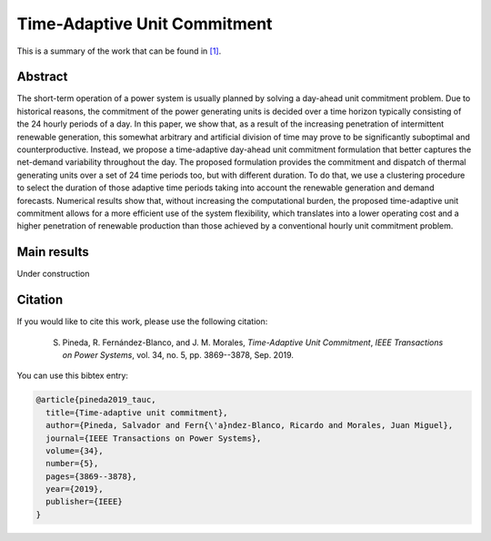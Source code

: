 .. _TAUC_TPWRS:

Time-Adaptive Unit Commitment
=============================
.. sectionauthor:: Salvador Pineda <spinedamorente@gmail.com>

This is a summary of the work that can be found in `[1]`_.

Abstract
--------

The short-term  operation  of a power  system  is  usually planned  by  solving  a  day-ahead  unit  commitment  problem. Due to historical reasons, the commitment of the power generating units is decided over a time horizon typically consisting of the 24 hourly periods of a day. In this paper, we show that, as a result of the increasing  penetration of intermittent renewable generation, this somewhat arbitrary and artificial division of time may prove to be significantly suboptimal and counterproductive. Instead, we propose a time-adaptive day-ahead unit commitment formulation that better captures the net-demand variability throughout the day. The proposed formulation provides the commitment and dispatch of thermal generating units over a set of 24 time periods too, but with different duration. To do that, we use a clustering procedure  to  select  the duration of those adaptive time periods  taking into account the renewable generation and demand forecasts. Numerical results show that, without increasing the computational burden, the proposed time-adaptive unit  commitment  allows  for  a  more  efficient  use  of  the  system flexibility,  which  translates  into  a  lower  operating  cost  and  a higher penetration of renewable production than those achieved by  a  conventional  hourly  unit  commitment  problem.

Main results
------------

Under construction

Citation
--------

If you would like to cite this work, please use the following citation: 

	S. Pineda, R. Fernández-Blanco, and J. M. Morales, `Time-Adaptive Unit Commitment`, `IEEE Transactions on Power Systems`, vol. 34, no. 5, pp. 3869--3878, Sep. 2019.

You can use this bibtex entry: 

.. code-block:: latex

   @article{pineda2019_tauc,
     title={Time-adaptive unit commitment},
     author={Pineda, Salvador and Fern{\'a}ndez-Blanco, Ricardo and Morales, Juan Miguel},
     journal={IEEE Transactions on Power Systems},
     volume={34},
     number={5},
     pages={3869--3878},
     year={2019},
     publisher={IEEE}
   }


.. _[1]: https://ieeexplore.ieee.org/document/8662619







